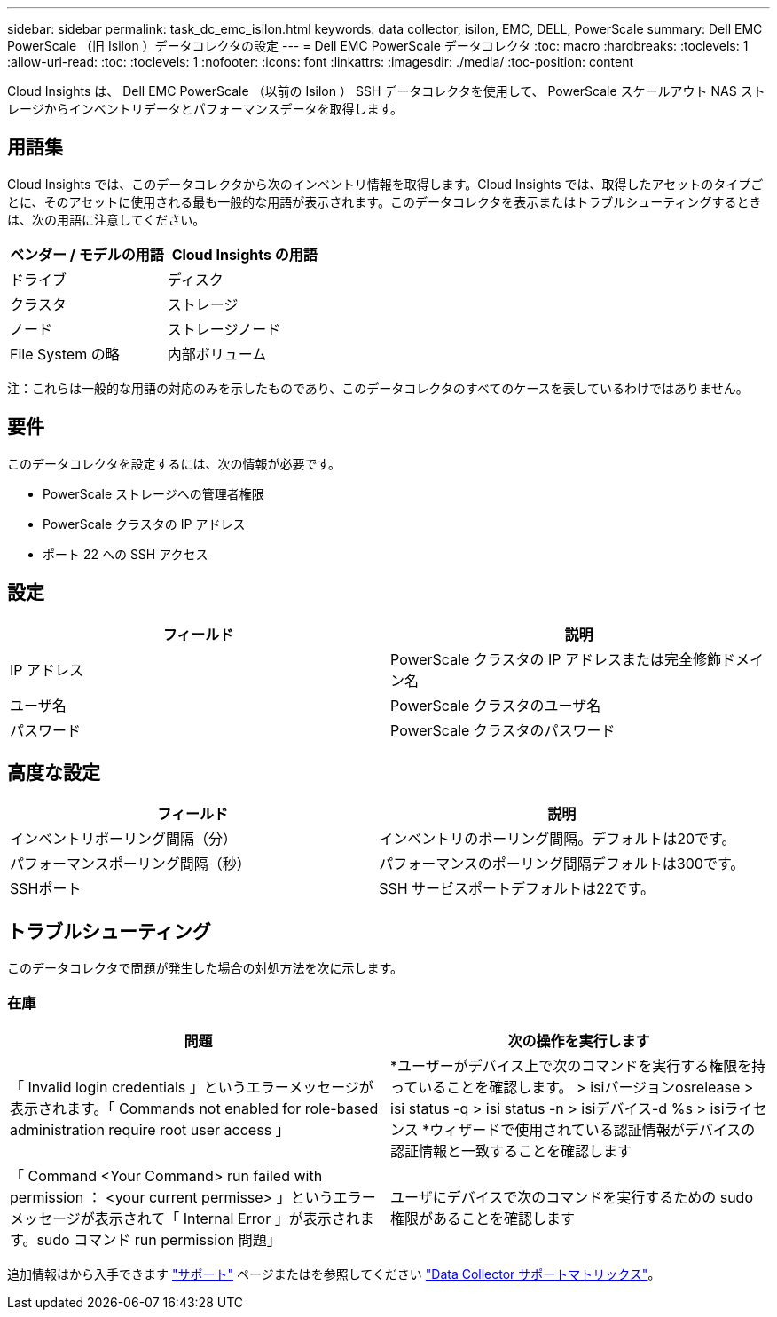 ---
sidebar: sidebar 
permalink: task_dc_emc_isilon.html 
keywords: data collector, isilon, EMC, DELL, PowerScale 
summary: Dell EMC PowerScale （旧 Isilon ）データコレクタの設定 
---
= Dell EMC PowerScale データコレクタ
:toc: macro
:hardbreaks:
:toclevels: 1
:allow-uri-read: 
:toc: 
:toclevels: 1
:nofooter: 
:icons: font
:linkattrs: 
:imagesdir: ./media/
:toc-position: content


[role="lead"]
Cloud Insights は、 Dell EMC PowerScale （以前の Isilon ） SSH データコレクタを使用して、 PowerScale スケールアウト NAS ストレージからインベントリデータとパフォーマンスデータを取得します。



== 用語集

Cloud Insights では、このデータコレクタから次のインベントリ情報を取得します。Cloud Insights では、取得したアセットのタイプごとに、そのアセットに使用される最も一般的な用語が表示されます。このデータコレクタを表示またはトラブルシューティングするときは、次の用語に注意してください。

[cols="2*"]
|===
| ベンダー / モデルの用語 | Cloud Insights の用語 


| ドライブ | ディスク 


| クラスタ | ストレージ 


| ノード | ストレージノード 


| File System の略 | 内部ボリューム 
|===
注：これらは一般的な用語の対応のみを示したものであり、このデータコレクタのすべてのケースを表しているわけではありません。



== 要件

このデータコレクタを設定するには、次の情報が必要です。

* PowerScale ストレージへの管理者権限
* PowerScale クラスタの IP アドレス
* ポート 22 への SSH アクセス




== 設定

[cols="2*"]
|===
| フィールド | 説明 


| IP アドレス | PowerScale クラスタの IP アドレスまたは完全修飾ドメイン名 


| ユーザ名 | PowerScale クラスタのユーザ名 


| パスワード | PowerScale クラスタのパスワード 
|===


== 高度な設定

[cols="2*"]
|===
| フィールド | 説明 


| インベントリポーリング間隔（分） | インベントリのポーリング間隔。デフォルトは20です。 


| パフォーマンスポーリング間隔（秒） | パフォーマンスのポーリング間隔デフォルトは300です。 


| SSHポート | SSH サービスポートデフォルトは22です。 
|===


== トラブルシューティング

このデータコレクタで問題が発生した場合の対処方法を次に示します。



=== 在庫

[cols="2*"]
|===
| 問題 | 次の操作を実行します 


| 「 Invalid login credentials 」というエラーメッセージが表示されます。「 Commands not enabled for role-based administration require root user access 」 | *ユーザーがデバイス上で次のコマンドを実行する権限を持っていることを確認します。
  > isiバージョンosrelease
  > isi status -q
  > isi status -n
  > isiデバイス-d %s
  > isiライセンス
*ウィザードで使用されている認証情報がデバイスの認証情報と一致することを確認します 


| 「 Command <Your Command> run failed with permission ： <your current permisse> 」というエラーメッセージが表示されて「 Internal Error 」が表示されます。sudo コマンド run permission 問題」 | ユーザにデバイスで次のコマンドを実行するための sudo 権限があることを確認します 
|===
追加情報はから入手できます link:concept_requesting_support.html["サポート"] ページまたはを参照してください link:https://docs.netapp.com/us-en/cloudinsights/CloudInsightsDataCollectorSupportMatrix.pdf["Data Collector サポートマトリックス"]。
